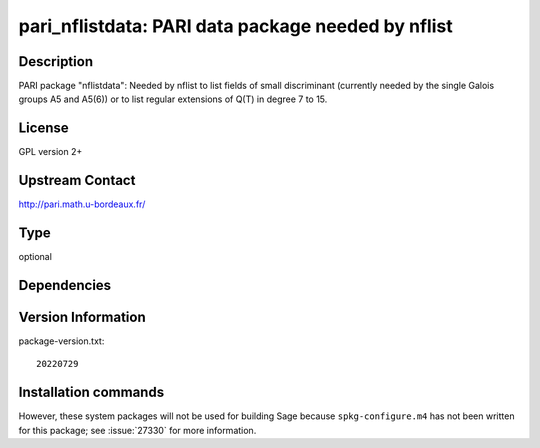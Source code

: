 .. _spkg_pari_nflistdata:

pari_nflistdata: PARI data package needed by nflist
===================================================

Description
-----------

PARI package "nflistdata": Needed by nflist to list fields of small discriminant
(currently needed by the single Galois groups A5 and A5(6)) or to list
regular extensions of Q(T) in degree 7 to 15.

License
-------

GPL version 2+


Upstream Contact
----------------

http://pari.math.u-bordeaux.fr/


Type
----

optional


Dependencies
------------



Version Information
-------------------

package-version.txt::

    20220729

Installation commands
---------------------

.. tab:: Sage distribution:

   .. CODE-BLOCK:: bash

       $ sage -i pari_nflistdata


However, these system packages will not be used for building Sage
because ``spkg-configure.m4`` has not been written for this package;
see :issue:`27330` for more information.
